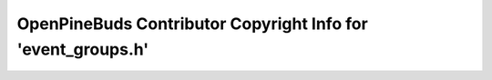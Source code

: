=============================================================
OpenPineBuds Contributor Copyright Info for 'event_groups.h'
=============================================================

